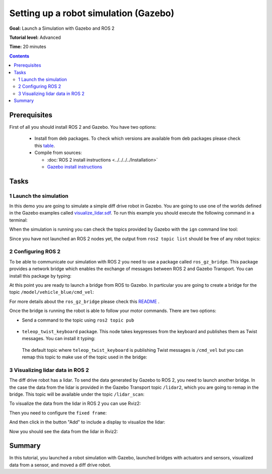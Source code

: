 .. redirect-from::

    Tutorials/Simulators/Ignition/Setting-up-a-Robot-Simulation-Ignition
    Tutorials/Advanced/Simulators/Ignition
    Tutorials/Advanced/Simulators/Gazebo

Setting up a robot simulation (Gazebo)
======================================

**Goal:** Launch a Simulation with Gazebo and ROS 2

**Tutorial level:** Advanced

**Time:** 20 minutes

.. contents:: Contents
   :depth: 2
   :local:

Prerequisites
-------------

First of all you should install ROS 2 and Gazebo.
You have two options:

 - Install from deb packages. To check which versions are available from deb packages please check this `table <https://github.com/gazebosim/ros_ign>`__.
 - Compile from sources:

   - :doc:`ROS 2 install instructions <../../../../Installation>`
   - `Gazebo install instructions <https://gazebosim.org/docs>`__

Tasks
-----

1 Launch the simulation
^^^^^^^^^^^^^^^^^^^^^^^

In this demo you are going to simulate a simple diff drive robot in Gazebo.
You are going to use one of the worlds defined in the Gazebo examples called
`visualize_lidar.sdf <https://github.com/gazebosim/gz-sim/blob/main/examples/worlds/visualize_lidar.sdf>`__.
To run this example you should execute the following command in a terminal:


.. tabs::

   .. group-tab:: Linux

      .. code-block:: console

        gz sim -v 4 -r visualize_lidar.sdf

.. image:: Image/gazebo_diff_drive.png

When the simulation is running you can check the topics provided by Gazebo with the ``ign`` command line tool:

.. tabs::

   .. group-tab:: Linux

      .. code-block:: console

        gz topic -l

      Which should show:

      .. code-block:: console

        /clock
        /gazebo/resource_paths
        /gui/camera/pose
        /gui/record_video/stats
        /model/vehicle_blue/odometry
        /model/vehicle_blue/tf
        /stats
        /world/visualize_lidar_world/clock
        /world/visualize_lidar_world/dynamic_pose/info
        /world/visualize_lidar_world/pose/info
        /world/visualize_lidar_world/scene/deletion
        /world/visualize_lidar_world/scene/info
        /world/visualize_lidar_world/state
        /world/visualize_lidar_world/stats

Since you have not launched an ROS 2 nodes yet, the output from ``ros2 topic list``
should be free of any robot topics:

.. tabs::

   .. group-tab:: Linux

      .. code-block:: console

        ros2 topic list

      Which should show:

      .. code-block:: console

        /parameter_events
        /rosout

2 Configuring ROS 2
^^^^^^^^^^^^^^^^^^^

To be able to communicate our simulation with ROS 2 you need to use a package called ``ros_gz_bridge``.
This package provides a network bridge which enables the exchange of messages between ROS 2 and Gazebo Transport.
You can install this package by typing:

.. tabs::

   .. group-tab:: Linux

      .. code-block:: console

        sudo apt-get install ros-{DISTRO}-ros-gz-bridge

At this point you are ready to launch a bridge from ROS to Gazebo.
In particular you are going to create a bridge for the topic ``/model/vehicle_blue/cmd_vel``:

.. tabs::

   .. group-tab:: Linux

      .. code-block:: console

        source /opt/ros/{DISTRO}/setup.bash
        ros2 run ros_gz_bridge parameter_bridge /model/vehicle_blue/cmd_vel@geometry_msgs/msg/Twist]gz.msgs.Twist

For more details about the ``ros_gz_bridge`` please check this `README <https://github.com/gazebosim/ros_gz/tree/ros2/ros_gz_bridge>`__ .

Once the bridge is running the robot is able to follow your motor commands.
There are two options:

* Send a command to the topic using ``ros2 topic pub``

 .. tabs::

    .. group-tab:: Linux

       .. code-block:: console

        ros2 topic pub /model/vehicle_blue/cmd_vel geometry_msgs/msg/Twist "linear: { x: 0.1 }"

* ``teleop_twist_keyboard`` package. This node takes keypresses from the keyboard and publishes them as Twist messages. You can install it typing:

 .. tabs::

    .. group-tab:: Linux

       .. code-block:: console

         sudo apt-get install ros-{DISTRO}-teleop-twist-keyboard

 The default topic where ``teleop_twist_keyboard`` is publishing Twist messages is ``/cmd_vel`` but you can remap this
 topic to make use of the topic used in the bridge:

 .. tabs::

   .. group-tab:: Linux

      .. code-block:: console

        source /opt/ros/{DISTRO}/setup.bash
        ros2 run teleop_twist_keyboard teleop_twist_keyboard --ros-args -r /cmd_vel:=/model/vehicle_blue/cmd_vel

      Which will show:

      .. code-block:: console

        This node takes keypresses from the keyboard and publishes them
        as Twist messages. It works best with a US keyboard layout.
        ---------------------------
        Moving around:
           u    i    o
           j    k    l
           m    ,    .

        For Holonomic mode (strafing), hold down the shift key:
        ---------------------------
           U    I    O
           J    K    L
           M    <    >

        t : up (+z)
        b : down (-z)

        anything else : stop

        q/z : increase/decrease max speeds by 10%
        w/x : increase/decrease only linear speed by 10%
        e/c : increase/decrease only angular speed by 10%

        CTRL-C to quit

        currently:      speed 0.5       turn 1.0

3 Visualizing lidar data in ROS 2
^^^^^^^^^^^^^^^^^^^^^^^^^^^^^^^^^

The diff drive robot has a lidar.
To send the data generated by Gazebo to ROS 2, you need to launch another bridge.
In the case the data from the lidar is provided in the Gazebo Transport topic ``/lidar2``, which you are going to remap in the bridge.
This topic will be available under the topic ``/lidar_scan``:

.. tabs::

   .. group-tab:: Linux

      .. code-block:: console

        source /opt/ros/{DISTRO}/setup.bash
        ros2 run ros_gz_bridge parameter_bridge /lidar2@sensor_msgs/msg/LaserScan[gz.msgs.LaserScan --ros-args -r /lidar2:=/laser_scan

To visualize the data from the lidar in ROS 2 you can use Rviz2:

.. tabs::

   .. group-tab:: Linux

      .. code-block:: console

        source /opt/ros/{DISTRO}/setup.bash
        rviz2

Then you need to configure the ``fixed frame``:

.. image:: Image/fixed_frame.png

And then click in the button "Add" to include a display to visualize the lidar:

.. image:: Image/add_lidar.png

Now you should see the data from the lidar in Rviz2:

.. image:: Image/rviz2.png

Summary
-------

In this tutorial, you launched a robot simulation with Gazebo, launched
bridges with actuators and sensors, visualized data from a sensor, and moved a diff drive robot.
